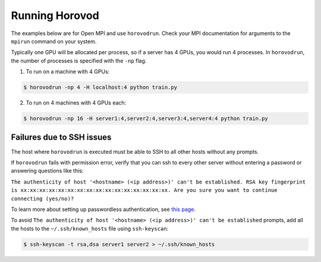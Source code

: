 .. inclusion-marker-start-do-not-remove


Running Horovod
===============

The examples below are for Open MPI and use ``horovodrun``. Check your MPI documentation for arguments to the ``mpirun``
command on your system.

Typically one GPU will be allocated per process, so if a server has 4 GPUs, you would run 4 processes. In ``horovodrun``,
the number of processes is specified with the ``-np`` flag.

1. To run on a machine with 4 GPUs:

.. code-block:: bash

    $ horovodrun -np 4 -H localhost:4 python train.py

2. To run on 4 machines with 4 GPUs each:

.. code-block:: bash

    $ horovodrun -np 16 -H server1:4,server2:4,server3:4,server4:4 python train.py


Failures due to SSH issues
~~~~~~~~~~~~~~~~~~~~~~~~~~
The host where ``horovodrun`` is executed must be able to SSH to all other hosts without any prompts.

If ``horovodrun`` fails with permission error, verify that you can ssh to every other server without entering a password or
answering questions like this:


``The authenticity of host '<hostname> (<ip address>)' can't be established.
RSA key fingerprint is xx:xx:xx:xx:xx:xx:xx:xx:xx:xx:xx:xx:xx:xx:xx:xx.
Are you sure you want to continue connecting (yes/no)?``


To learn more about setting up passwordless authentication, see `this page <http://www.linuxproblem.org/art_9.html>`__.

To avoid ``The authenticity of host '<hostname> (<ip address>)' can't be established`` prompts, add all the hosts to
the ``~/.ssh/known_hosts`` file using ``ssh-keyscan``:

.. code-block:: bash

    $ ssh-keyscan -t rsa,dsa server1 server2 > ~/.ssh/known_hosts


.. inclusion-marker-end-do-not-remove
